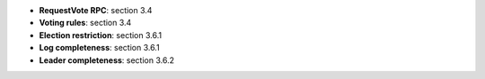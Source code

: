 * **RequestVote RPC**: section 3.4
* **Voting rules**: section 3.4
* **Election restriction**: section 3.6.1
* **Log completeness**: section 3.6.1
* **Leader completeness**: section 3.6.2